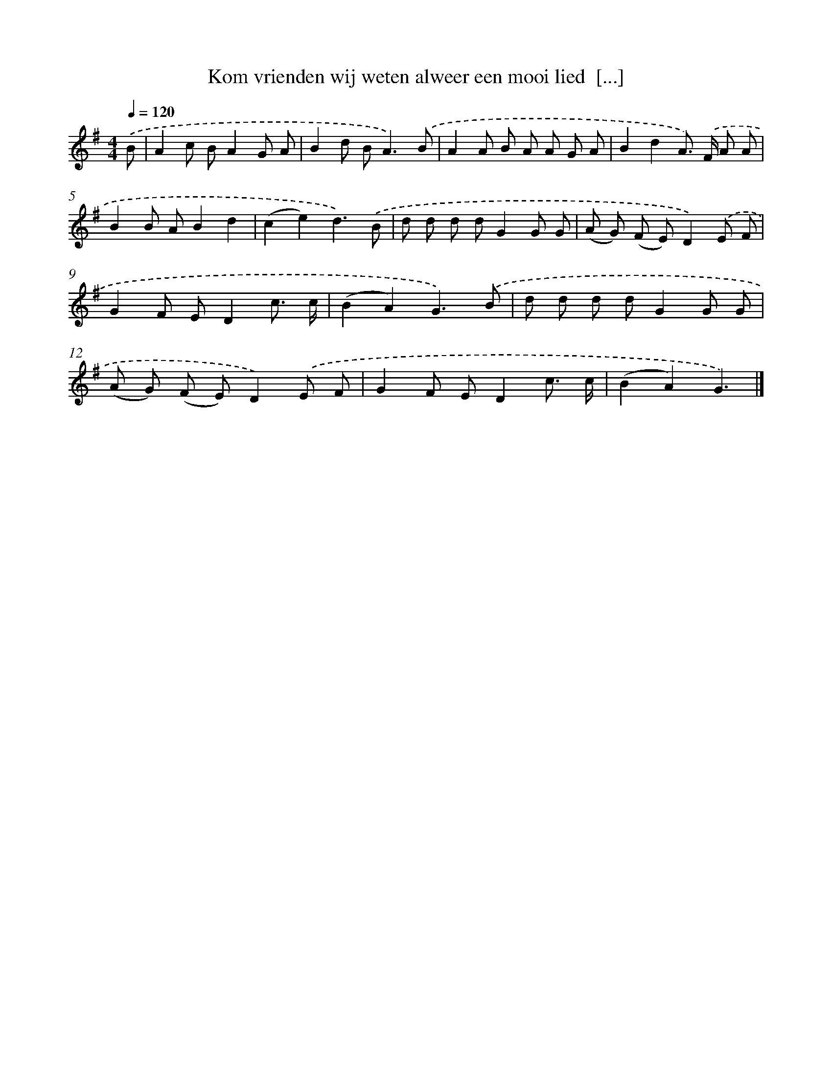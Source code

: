 X: 3839
T: Kom vrienden wij weten alweer een mooi lied  [...]
%%abc-version 2.0
%%abcx-abcm2ps-target-version 5.9.1 (29 Sep 2008)
%%abc-creator hum2abc beta
%%abcx-conversion-date 2018/11/01 14:36:04
%%humdrum-veritas 137862614
%%humdrum-veritas-data 4031540399
%%continueall 1
%%barnumbers 0
L: 1/8
M: 4/4
Q: 1/4=120
K: G clef=treble
.('B [I:setbarnb 1]|
A2c BA2G A |
B2d B2<A2).('B |
A2A B A A G A |
B2d2A>) .('F A A |
B2B AB2d2 |
(c2e2)d3).('B |
d d d dG2G G |
(A G) (F E)D2).('E F |
G2F ED2c3/ c/ |
(B2A2)G3).('B |
d d d dG2G G |
(A G) (F E)D2).('E F |
G2F ED2c3/ c/ |
(B2A2)G3) |]
